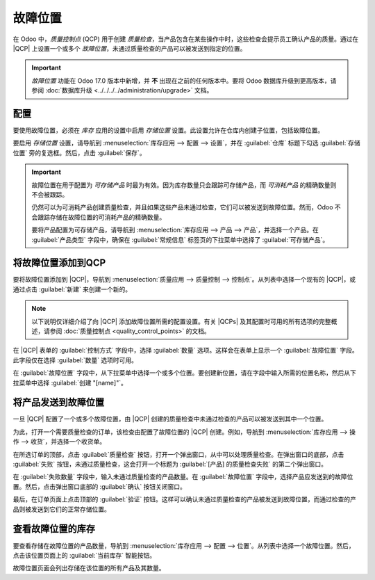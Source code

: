 =================
故障位置
=================

.. |QCP| replace:: :abbr:`QCP (质量控制点)`
.. |QCPs| replace:: :abbr:`QCP (质量控制点)`

在 Odoo 中，*质量控制点* (QCP) 用于创建 *质量检查*，当产品包含在某些操作中时，这些检查会提示员工确认产品的质量。通过在 |QCP| 上设置一个或多个 *故障位置*，未通过质量检查的产品可以被发送到指定的位置。

.. important::
   *故障位置* 功能在 Odoo 17.0 版本中新增，并 **不** 出现在之前的任何版本中。要将 Odoo 数据库升级到更高版本，请参阅 :doc:`数据库升级 <../../../../administration/upgrade>` 文档。

配置
=====

要使用故障位置，必须在 *库存* 应用的设置中启用 *存储位置* 设置。此设置允许在仓库内创建子位置，包括故障位置。

要启用 *存储位置* 设置，请导航到 :menuselection:`库存应用 --> 配置 --> 设置`，并在 :guilabel:`仓库` 标题下勾选 :guilabel:`存储位置` 旁的复选框。然后，点击 :guilabel:`保存`。

.. image:: failure_locations/storage-locations-setting.png
   :align: center
   :alt: 库存应用设置页面上的存储位置设置。

.. important::
   故障位置在用于配置为 *可存储产品* 时最为有效。因为库存数量只会跟踪可存储产品，而 *可消耗产品* 的精确数量则不会被跟踪。

   仍然可以为可消耗产品创建质量检查，并且如果这些产品未通过检查，它们可以被发送到故障位置。然而，Odoo 不会跟踪存储在故障位置的可消耗产品的精确数量。

   要将产品配置为可存储产品，请导航到 :menuselection:`库存应用 --> 产品 --> 产品`，并选择一个产品。在 :guilabel:`产品类型` 字段中，确保在 :guilabel:`常规信息` 标签页的下拉菜单中选择了 :guilabel:`可存储产品`。

将故障位置添加到QCP
========================

要将故障位置添加到 |QCP|，导航到 :menuselection:`质量应用 --> 质量控制 --> 控制点`。从列表中选择一个现有的 |QCP|，或通过点击 :guilabel:`新建` 来创建一个新的。

.. note::
   以下说明仅详细介绍了向 |QCP| 添加故障位置所需的配置设置。有关 |QCPs| 及其配置时可用的所有选项的完整概述，请参阅 :doc:`质量控制点 <quality_control_points>` 的文档。

在 |QCP| 表单的 :guilabel:`控制方式` 字段中，选择 :guilabel:`数量` 选项。这样会在表单上显示一个 :guilabel:`故障位置` 字段。此字段仅在选择 :guilabel:`数量` 选项时可用。

在 :guilabel:`故障位置` 字段中，从下拉菜单中选择一个或多个位置。要创建新位置，请在字段中输入所需的位置名称，然后从下拉菜单中选择 :guilabel:`创建 "[name]"`。

.. image:: failure_locations/qcp-form.png
   :align: center
   :alt: 在质量应用中配置有故障位置的 QCP 表单。

将产品发送到故障位置
==========================

一旦 |QCP| 配置了一个或多个故障位置，由 |QCP| 创建的质量检查中未通过检查的产品可以被发送到其中一个位置。

为此，打开一个需要质量检查的订单，该检查由配置了故障位置的 |QCP| 创建。例如，导航到 :menuselection:`库存应用 --> 操作 --> 收货`，并选择一个收货单。

在所选订单的顶部，点击 :guilabel:`质量检查` 按钮，打开一个弹出窗口，从中可以处理质量检查。在弹出窗口的底部，点击 :guilabel:`失败` 按钮，未通过质量检查，这会打开一个标题为 :guilabel:`[产品] 的质量检查失败` 的第二个弹出窗口。

在 :guilabel:`失败数量` 字段中，输入未通过质量检查的产品数量。在 :guilabel:`故障位置` 字段中，选择产品应发送到的故障位置。然后，点击弹出窗口底部的 :guilabel:`确认` 按钮关闭窗口。

.. image:: failure_locations/failed-pop-up.png
   :align: center
   :alt: 质量检查失败后出现的弹出窗口。

最后，在订单页面上点击顶部的 :guilabel:`验证` 按钮。这样可以确认未通过质量检查的产品被发送到故障位置，而通过检查的产品则被发送到它们的正常存储位置。

查看故障位置的库存
=======================

要查看存储在故障位置的产品数量，导航到 :menuselection:`库存应用 --> 配置 --> 位置`。从列表中选择一个故障位置。然后，点击该位置页面上的 :guilabel:`当前库存` 智能按钮。

故障位置页面会列出存储在该位置的所有产品及其数量。
